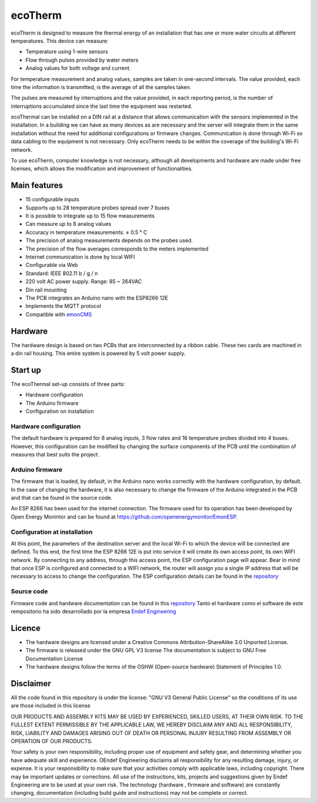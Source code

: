 ecoTherm
==========
ecoTherm is designed to measure the thermal energy of an installation that has one or more water circuits at different temperatures. This device can measure:

* Temperature using 1-wire sensors
* Flow through pulses provided by water meters
* Analog values ​​for both voltage and current.

.. image :: ./images/ecotherm_device.png

For temperature measurement and analog values, samples are taken in one-second intervals. The value provided, each time the information is transmitted, is the average of all the samples taken.

The pulses are measured by interruptions and the value provided, in each reporting period, is the number of interruptions accumulated since the last time the equipment was restarted.

ecoThermal can be installed on a DIN rail at a distance that allows communication with the sensors implemented in the installation. In a building we can have as many devices as are necessary and the server will integrate them in the same installation without the need for additional configurations or firmware changes. Communication is done through Wi-Fi so data cabling to the equipment is not necessary. Only ecoTherm needs to be within the coverage of the building's Wi-Fi network.

To use ecoTherm, computer knowledge is not necessary, although all developments and hardware are made under free licenses, which allows the modification and improvement of functionalities.

Main features
-------------
* 15 configurable inputs
* Supports up to 28 temperature probes spread over 7 buses
* It is possible to integrate up to 15 flow measurements
* Can measure up to 8 analog values
* Accuracy in temperature measurements: ± 0.5 ° C
* The precision of analog measurements depends on the probes used.
* The precision of the flow averages corresponds to the meters implemented
* Internet communication is done by local WIFI
* Configurable via Web
* Standard: IEEE 802.11 b / g / n
* 220 volt AC power supply. Range: 85 ~ 264VAC
* Din rail mounting
* The PCB integrates an Arduino nano with the ESP8266 12E
* Implements the MQTT protocol
* Compatible with `emonCMS <https://emoncms.org>`_

Hardware
--------
The hardware design is based on two PCBs that are interconnected by a ribbon cable. These two cards are machined in a din rail housing. This entire system is powered by 5 volt power supply. 

.. image :: ./images/ecotherm_board.png


Start up
--------
The ecoThermal set-up consists of three parts:

* Hardware configuration
* The Arduino firmware
* Configuration on installation

Hardware configuration
~~~~~~~~~~~~~~~~~~~~~~
The default hardware is prepared for 8 analog inputs, 3 flow rates and 16 temperature probes divided into 4 buses. However, this configuration can be modified by changing the surface components of the PCB until the combination of measures that best suits the project.

Arduino firmware
~~~~~~~~~~~~~~~~
The firmware that is loaded, by default, in the Arduino nano works correctly with the hardware configuration, by default. In the case of changing the hardware, it is also necessary to change the firmware of the Arduino integrated in the PCB and that can be found in the source code.

An ESP 8266 has been used for the internet connection. The firmware used for its operation has been developed by Open Energy Monintor and can be found at https://github.com/openenergymonitor/EmonESP. 

Configuration at installation
~~~~~~~~~~~~~~~~~~~~~~~~~~~~~
At this point, the parameters of the destination server and the local Wi-Fi to which the device will be connected are defined. To this end, the first time the ESP 8266 12E is put into service it will create its own access point, its own WIFI network. By connecting to any address, through this access point, the ESP configuration page will appear. Bear in mind that once ESP is configured and connected to a WIFI network, the router will assign you a single IP address that will be necessary to access to change the configuration.
The ESP configuration details can be found in the `repository <https: //github.com/openenergymonitor/EmonESP>`_

Source code
~~~~~~~~~~~
Firmware code and hardware documentation can be found in this `repository <https://github.com/iotlibre/ecoTherm>`_ 
Tanto el hardware como el software de este rempositorio ha sido desarrollado por la empresa `Endef Engineering <https://endef.com/en/>`_ 

Licence
-------
* The hardware designs are licensed under a Creative Commons Attribution-ShareAlike 3.0 Unported License.
* The firmware is released under the GNU GPL V3 license The documentation is subject to GNU Free Documentation License
* The hardware designs follow the terms of the OSHW (Open-source hardware) Statement of Principles 1.0.

Disclaimer
----------

All the code found in this repository is under the license: "GNU V3 General Public License" so the conditions of its use are those included in this license

OUR PRODUCTS AND ASSEMBLY KITS MAY BE USED BY EXPERIENCED, SKILLED USERS, AT THEIR OWN RISK. TO THE FULLEST EXTENT PERMISSIBLE BY THE APPLICABLE LAW, WE HEREBY DISCLAIM ANY AND ALL RESPONSIBILITY, RISK, LIABILITY AND DAMAGES ARISING OUT OF DEATH OR PERSONAL INJURY RESULTING FROM ASSEMBLY OR OPERATION OF OUR PRODUCTS.

Your safety is your own responsibility, including proper use of equipment and safety gear, and determining whether you have adequate skill and experience. OEndef Engineering disclaims all responsibility for any resulting damage, injury, or expense. It is your responsibility to make sure that your activities comply with applicable laws, including copyright. There may be important updates or corrections. All use of the instructions, kits, projects and suggestions given by Endef Engineering are to be used at your own risk. The technology (hardware , firmware and software) are constantly changing, documentation (including build guide and instructions) may not be complete or correct.
